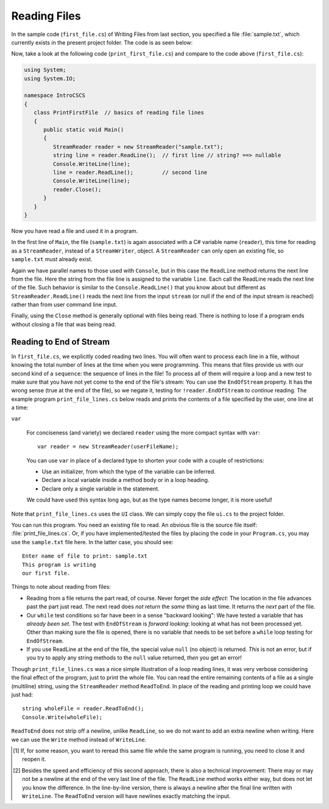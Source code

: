 .. index:: file (StreamWriter); read and close
   StreamReader; ReadLine
   close file

.. _fileread:

Reading Files
=============

In the sample code (``first_file.cs``) of Writing Files from last section, you specified 
a file :file:`sample.txt`, which currently exists in the present project folder. 
The code is as seen below:

.. code-block:: csharp
   :linenos:
   :emphasize-lines: 10-13

    using System;
    using System.IO;

    namespace IntroCSCS
    {
        class Ch07File  // basics of file writing
        {
            public static void Main()
            {
               StreamWriter writer = new StreamWriter("sample.txt");
               writer.WriteLine("This program is writing");
               writer.WriteLine("our first file.");
               writer.Close();
            }
        }
    }

   
Now, take a look at the following code (``print_first_file.cs``) and compare to 
the code above (``first_file.cs``):

.. code-block:: csharp

   using System;
   using System.IO;

   namespace IntroCSCS
   {
      class PrintFirstFile  // basics of reading file lines
      {
         public static void Main()
         {
            StreamReader reader = new StreamReader("sample.txt");
            string line = reader.ReadLine();  // first line // string? ==> nullable
            Console.WriteLine(line);
            line = reader.ReadLine();         // second line
            Console.WriteLine(line);
            reader.Close();
         }
      }
   }


Now you have read a file and used it in a program.

In the first line of ``Main``, the file (``sample.txt``) is again associated 
with a C# variable name (``reader``), this time for reading as a ``StreamReader``, 
instead of a ``StreamWriter``, object. A ``StreamReader`` can only open an existing 
file, so ``sample.txt`` must already exist.  

Again we have parallel names to those used with ``Console``, but in this case 
the ``ReadLine`` method returns the next line from the file. Here the string from 
the file line is assigned to the variable ``line``. Each call the ReadLine reads the
next line of the file. Such behavior is similar to the ``Console.ReadLine()`` that you 
know about but different as ``StreamReader.ReadLine()`` reads the next line from the 
input ``stream`` (or null if the end of the input stream is reached) rather than from 
user command line input.

Finally, using the ``Close`` method is generally optional with files being read. 
There is nothing to lose if a program ends without closing a file that was being 
read. 

.. index:: StreamReader; EndOfStream
   EndOfStream 

.. _endofstream:
   
Reading to End of Stream
-------------------------

In ``first_file.cs``, we explicitly coded reading two lines. You will often
want to process each line in a file, without knowing the total number of
lines at the time when you were programming. This means that files provide us with our
second kind of a ``sequence``: the sequence of lines in the file!
To process all of them will require a loop and a new test to make sure that you
have not yet come to the end of the file's stream: You can use the ``EndOfStream``
property. It has the wrong sense (true at the end of the file), so we negate it,
testing for ``!reader.EndOfStream`` to *continue* reading. 
The example program ``print_file_lines.cs`` below reads and prints the contents of 
a file specified by the user, one line at a time:

.. code-block:: csharp
   using System;
   using System.IO;

   namespace IntroCSCS
   {
      class PrintFileLines  // demo of using EndOfStream test
      {
         public static void Main()
         {
            string userFileName = UI.PromptLine("Enter name of file to print: ");
            var reader = new StreamReader(userFileName);
            while (!reader.EndOfStream) {
               string line = reader.ReadLine();
               Console.WriteLine(line);
            }
            reader.Close();
         }
      }
   }

.. index:: var
   type; var


``var``

   For conciseness (and variety) we declared ``reader`` 
   using the more compact syntax with ``var``::
   
      var reader = new StreamReader(userFileName);
   
   You can use ``var`` in place of a declared type to shorten your code 
   with a couple of restrictions:
   
   - Use an initializer, from which the type of the variable can be inferred.
   - Declare a local variable inside a method body or in a loop heading.
   - Declare only a single variable in the statement.
   
   We could have used this syntax long ago, but as the type names become longer, 
   it is more useful!

Note that ``print_file_lines.cs`` uses the ``UI`` class. We can simply copy the file 
``ui.cs`` to the project folder. 

You can run this program. You need an existing file to read.  An obvious file is
the source file itself:  :file:`print_file_lines.cs`. Or, if you have implemented/tested 
the files by placing the code in your ``Program.cs``, you may use the ``sample.txt`` file 
here. In the latter case, you should see::

   Enter name of file to print: sample.txt
   This program is writing
   our first file.


Things to note about reading from files:

.. index:: StreamReader; null from ReadLine
   ReadLine; null with StreamReader 
   
- Reading from a file returns the part read, of course. Never forget the
  *side effect*: The location in the file advances past the part just read.
  The next read does *not* return the *same* thing as last time. It returns
  the *next* part of the file.
- Our ``while`` test conditions so far have been in a sense "backward looking":
  We have tested a variable that has *already been set*.  
  The test with ``EndOfStream`` is *forward looking*: looking at what has not 
  been processed yet. Other than making sure the file is opened, there is no 
  variable that needs to be set before a ``while`` loop testing for ``EndOfStream``.
- If you use ReadLine at the end of the file, the special value ``null`` (no object)
  is returned. *This* is not an error, but if you try to apply any string methods
  to the ``null`` value returned, *then* you get an error!

.. index::
   file (StreamWriter); ReadToEnd
   StreamReader; ReadToEnd
   ReadToEnd
  
.. _ReadToEnd:

Though ``print_file_lines.cs`` was a nice simple illustration of a loop reading
lines, it was very verbose considering the final effect of the program,
just to print the whole file.  
You can read the entire remaining contents of a file
as a single (multiline) string, using the
``StreamReader`` method ``ReadToEnd``.  In place of the reading and printing
loop we could have just had::

    string wholeFile = reader.ReadToEnd();
    Console.Write(wholeFile);
    
``ReadToEnd`` does not strip off a newline, unlike ``ReadLine``,
so we do not want to add an extra newline
when writing. Here we can use the ``Write`` method instead of ``WriteLine``.




.. [#readclose]
   If, for some reason, you want to reread this same file while the
   same program is running, you need to close it and reopen it.

.. [#finalNewline]
   Besides the speed and efficiency of this second approach, 
   there is also a technical improvement:  There may or may not be
   a newline at the end of the very last line of the file.  The ``ReadLine``
   method works either way, but does not let you know the difference.  
   In the line-by-line version, there is always a newline after the
   final line written with ``WriteLine``.  
   The ``ReadToEnd`` version will have newlines exactly matching the input.

